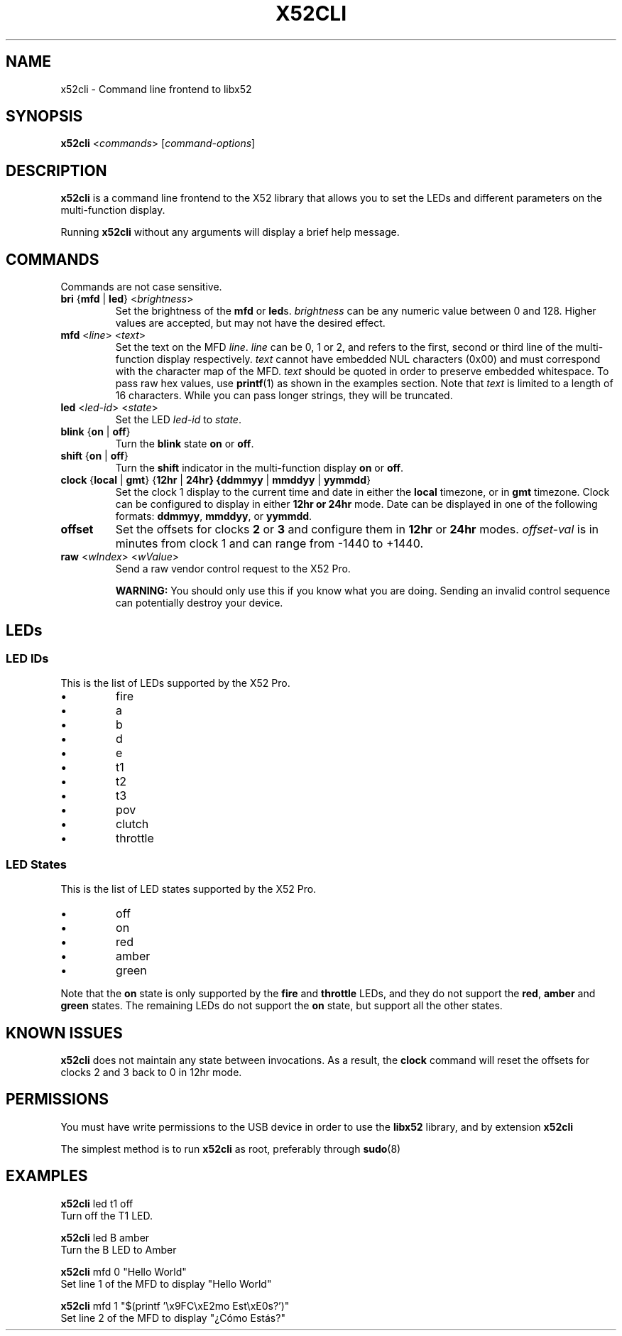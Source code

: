 .TH X52CLI 1 2015-12-09 X52Pro-Linux "User Commands"
.SH NAME
x52cli \- Command line frontend to libx52

.SH SYNOPSIS
.B x52cli
<\fIcommands\fR> [\fIcommand-options\fR]

.SH DESCRIPTION
.BR x52cli
is a command line frontend to the X52 library that allows you to set the LEDs
and different parameters on the multi-function display.

Running
.BR x52cli
without any arguments will display a brief help message.

.SH COMMANDS
Commands are not case sensitive.

.IP "\fBbri\fR {\fBmfd\fR | \fBled\fR} <\fIbrightness\fR>"
Set the brightness of the \fBmfd\fR or \fBled\fRs. \fIbrightness\fR can be any
numeric value between 0 and 128. Higher values are accepted, but may not have
the desired effect.

.IP "\fBmfd\fR <\fIline\fR> <\fItext\fR>"
Set the text on the MFD \fIline\fR. \fIline\fR can be 0, 1 or 2, and refers to
the first, second or third line of the multi-function display respectively.
\fItext\fR cannot have embedded NUL characters (0x00) and must correspond
with the character map of the MFD. \fItext\fR should be quoted in order to
preserve embedded whitespace. To pass raw hex values, use 
.BR printf (1)
as shown in the examples section. Note that \fItext\fR is limited to a length
of 16 characters. While you can pass longer strings, they will be truncated.

.IP "\fBled\fR <\fIled-id\fR> <\fIstate\fR>"
Set the LED \fIled-id\fR to \fIstate\fR.

.IP "\fBblink\fR {\fBon\fR | \fBoff\fR}"
Turn the \fBblink\fR state \fBon\fR or \fBoff\fR.

.IP "\fBshift\fR {\fBon\fR | \fBoff\fR}"
Turn the \fBshift\fR indicator in the multi-function display \fBon\fR or
\fBoff\fR.

.IP "\fBclock\fR {\fBlocal\fR | \fBgmt\fR} {\fB12hr\fR | \fB24hr\fB} {\fBddmmyy\fR | \fBmmddyy\fR | \fByymmdd\fR}"
Set the clock 1 display to the current time and date in either the \fBlocal\fR
timezone, or in \fBgmt\fR timezone. Clock can be configured to display in either
\fB12hr\fB or \fB24hr\fR mode. Date can be displayed in one of the following
formats: \fBddmmyy\fR, \fBmmddyy\fR, or \fByymmdd\fR.

.IP "\fBoffset\fR" {\fB2\fR | \fB3\fR} <\fIoffset-val\fR> {\fB12hr\fR | \fB24hr\fB}"
Set the offsets for clocks \fB2\fR or \fB3\fR and configure them in \fB12hr\fR
or \fB24hr\fR modes. \fIoffset-val\fR is in minutes from clock 1 and can range
from -1440 to +1440.

.IP "\fBraw\fR <\fIwIndex\fR> <\fIwValue\fR>"
Send a raw vendor control request to the X52 Pro.

\fBWARNING:\fR You should only use this if you know what you are doing. Sending
an invalid control sequence can potentially destroy your device.

.SH LEDs

.SS "LED IDs"
This is the list of LEDs supported by the X52 Pro.

.IP \[bu]
fire
.IP \[bu]
a
.IP \[bu]
b
.IP \[bu]
d
.IP \[bu]
e
.IP \[bu]
t1
.IP \[bu]
t2
.IP \[bu]
t3
.IP \[bu]
pov
.IP \[bu]
clutch
.IP \[bu]
throttle

.SS "LED States"
This is the list of LED states supported by the X52 Pro.

.IP \[bu]
off
.IP \[bu]
on
.IP \[bu]
red
.IP \[bu]
amber
.IP \[bu]
green

.P
Note that the \fBon\fR state is only supported by the \fBfire\fR and
\fBthrottle\fR LEDs, and they do not support the \fBred\fR, \fBamber\fR
and \fBgreen\fR states. The remaining LEDs do not support the \fBon\fR
state, but support all the other states.

.SH KNOWN ISSUES

.BR x52cli
does not maintain any state between invocations. As a result, the
\fBclock\fR command will reset the offsets for clocks 2 and 3 back to 0
in 12hr mode.

.SH PERMISSIONS

You must have write permissions to the USB device in order to use the
\fBlibx52\fR library, and by extension
.BR x52cli

The simplest method is to run
.BR x52cli
as root, preferably through
.BR sudo (8)

.SH EXAMPLES

.PD 0
\fBx52cli\fR led t1 off
.P
Turn off the T1 LED.

\fBx52cli\fR led B amber
.P
Turn the B LED to Amber

\fBx52cli\fR mfd 0 "Hello World"
.P
Set line 1 of the MFD to display "Hello World"

\fBx52cli\fR mfd 1 "$(printf '\\x9FC\\xE2mo Est\\xE0s?')"
.P
Set line 2 of the MFD to display "¿Cómo Estás?"

